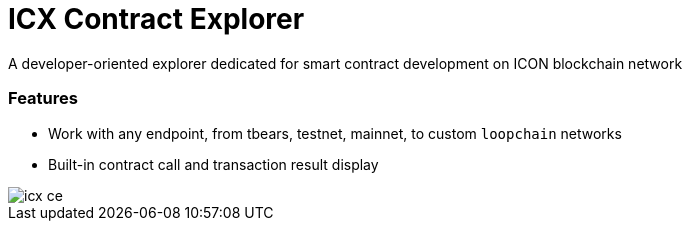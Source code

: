 # ICX Contract Explorer

A developer-oriented explorer dedicated for smart contract development on ICON blockchain network

### Features

- Work with any endpoint, from tbears, testnet, mainnet, to custom `loopchain` networks

- Built-in contract call and transaction result display

image::docs/icx-ce.png[]
